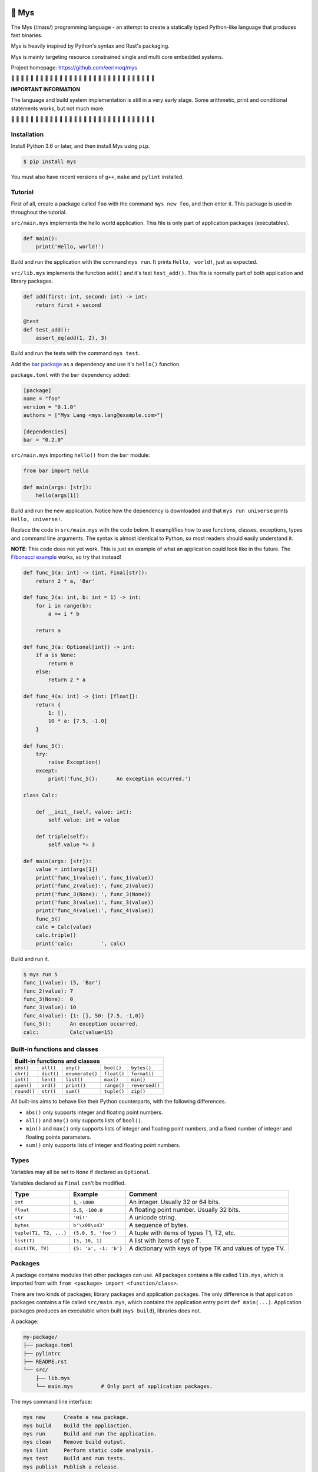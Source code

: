 |buildstatus|_
|coverage|_

🐁 Mys
======

The Mys (/maɪs/) programming language - an attempt to create a
statically typed Python-like language that produces fast binaries.

Mys is heavily inspired by Python's syntax and Rust's packaging.

Mys is mainly targeting resource constrained single and multi core
embedded systems.

Project homepage: https://github.com/eerimoq/mys

🚧 🚧 🚧 🚧 🚧 🚧 🚧 🚧 🚧 🚧 🚧 🚧 🚧 🚧 🚧 🚧 🚧 🚧 🚧 🚧 🚧 🚧 🚧
🚧 🚧 🚧 🚧 🚧 🚧 🚧

**IMPORTANT INFORMATION**

The language and build system implementation is still in a very early
stage. Some arithmetic, print and conditional statements works, but
not much more.

🚧 🚧 🚧 🚧 🚧 🚧 🚧 🚧 🚧 🚧 🚧 🚧 🚧 🚧 🚧 🚧 🚧 🚧 🚧 🚧 🚧 🚧 🚧
🚧 🚧 🚧 🚧 🚧 🚧 🚧

Installation
------------

Install Python 3.6 or later, and then install Mys using ``pip``.

.. code-block:: python

   $ pip install mys

You must also have recent versions of ``g++``, ``make`` and
``pylint`` installed.

Tutorial
--------

First of all, create a package called ``foo`` with the command ``mys
new foo``, and then enter it. This package is used in throughout the
tutorial.

.. image:: https://github.com/eerimoq/mys/raw/master/docs/new.png

``src/main.mys`` implements the hello world application. This file is
only part of application packages (executables).

.. code-block:: python

   def main():
       print('Hello, world!')

Build and run the application with the command ``mys run``. It prints
``Hello, world!``, just as expected.

.. image:: https://github.com/eerimoq/mys/raw/master/docs/run.png

``src/lib.mys`` implements the function ``add()`` and it's test
``test_add()``. This file is normally part of both application and
library packages.

.. code-block:: python

   def add(first: int, second: int) -> int:
       return first + second

   @test
   def test_add():
       assert_eq(add(1, 2), 3)

Build and run the tests with the command ``mys test``.

.. image:: https://github.com/eerimoq/mys/raw/master/docs/test.png

Add the `bar package`_ as a dependency and use it's ``hello()``
function.

``package.toml`` with the ``bar`` dependency added:

.. code-block:: toml

   [package]
   name = "foo"
   version = "0.1.0"
   authors = ["Mys Lang <mys.lang@example.com>"]

   [dependencies]
   bar = "0.2.0"

``src/main.mys`` importing ``hello()`` from the ``bar`` module:

.. code-block:: python

   from bar import hello

   def main(args: [str]):
       hello(args[1])

Build and run the new application. Notice how the dependency is
downloaded and that ``mys run universe`` prints ``Hello, universe!``.

.. image:: https://github.com/eerimoq/mys/raw/master/docs/run-universe.png

Replace the code in ``src/main.mys`` with the code below. It
examplifies how to use functions, classes, exceptions, types and
command line arguments. The syntax is almost identical to Python, so
most readers should easily understand it.

**NOTE**: This code does not yet work. This is just an example of what
an application could look like in the future. The `Fibonacci example`_
works, so try that instead!

.. code-block:: python

   def func_1(a: int) -> (int, Final[str]):
       return 2 * a, 'Bar'

   def func_2(a: int, b: int = 1) -> int:
       for i in range(b):
           a += i * b

       return a

   def func_3(a: Optional[int]) -> int:
       if a is None:
           return 0
       else:
           return 2 * a

   def func_4(a: int) -> {int: [float]}:
       return {
           1: [],
           10 * a: [7.5, -1.0]
       }

   def func_5():
       try:
           raise Exception()
       except:
           print('func_5():      An exception occurred.')

   class Calc:

       def __init__(self, value: int):
           self.value: int = value

       def triple(self):
           self.value *= 3

   def main(args: [str]):
       value = int(args[1])
       print('func_1(value):', func_1(value))
       print('func_2(value):', func_2(value))
       print('func_3(None): ', func_3(None))
       print('func_3(value):', func_3(value))
       print('func_4(value):', func_4(value))
       func_5()
       calc = Calc(value)
       calc.triple()
       print('calc:         ', calc)

Build and run it.

.. code-block::

   $ mys run 5
   func_1(value): (5, 'Bar')
   func_2(value): 7
   func_3(None):  0
   func_3(value): 10
   func_4(value): {1: [], 50: [7.5, -1,0]}
   func_5():      An exception occurred.
   calc:          Calc(value=15)

Built-in functions and classes
------------------------------

+----------------------------------------------------------------------------------------+
| Built-in functions and classes                                                         |
+=================+=================+=================+=================+================+
| ``abs()``       | ``all()``       | ``any()``       | ``bool()``      | ``bytes()``    |
+-----------------+-----------------+-----------------+-----------------+----------------+
| ``chr()``       | ``dict()``      | ``enumerate()`` | ``float()``     | ``format()``   |
+-----------------+-----------------+-----------------+-----------------+----------------+
| ``int()``       | ``len()``       | ``list()``      | ``max()``       | ``min()``      |
+-----------------+-----------------+-----------------+-----------------+----------------+
| ``open()``      | ``ord()``       | ``print()``     | ``range()``     | ``reversed()`` |
+-----------------+-----------------+-----------------+-----------------+----------------+
| ``round()``     | ``str()``       | ``sum()``       | ``tuple()``     | ``zip()``      |
+-----------------+-----------------+-----------------+-----------------+----------------+

All built-ins aims to behave like their Python counterparts, with the
following differences.

- ``abs()`` only supports integer and floating point numbers.

- ``all()`` and ``any()`` only supports lists of ``bool()``.

- ``min()`` and ``max()`` only supports lists of integer and floating
  point numbers, and a fixed number of integer and floating points
  parameters.

- ``sum()`` only supports lists of integer and floating point numbers.

Types
-----

Variables may all be set to ``None`` if declared as ``Optional``.

Variables declared as ``Final`` can't be modified.

+-----------------------------------+-----------------------+----------------------------------------------------------+
| Type                              | Example               | Comment                                                  |
+===================================+=======================+==========================================================+
| ``int``                           | ``1``, ``-1000``      | An integer. Usually 32 or 64 bits.                       |
+-----------------------------------+-----------------------+----------------------------------------------------------+
| ``float``                         | ``5.5``, ``-100.0``   | A floating point number. Usually 32 bits.                |
+-----------------------------------+-----------------------+----------------------------------------------------------+
| ``str``                           | ``'Hi!'``             | A unicode string.                                        |
+-----------------------------------+-----------------------+----------------------------------------------------------+
| ``bytes``                         | ``b'\x00\x43'``       | A sequence of bytes.                                     |
+-----------------------------------+-----------------------+----------------------------------------------------------+
| ``tuple(T1, T2, ...)``            | ``(5.0, 5, 'foo')``   | A tuple with items of types T1, T2, etc.                 |
+-----------------------------------+-----------------------+----------------------------------------------------------+
| ``list(T)``                       | ``[5, 10, 1]``        | A list with items of type T.                             |
+-----------------------------------+-----------------------+----------------------------------------------------------+
| ``dict(TK, TV)``                  | ``{5: 'a', -1: 'b'}`` | A dictionary with keys of type TK and values of type TV. |
+-----------------------------------+-----------------------+----------------------------------------------------------+

Packages
--------

A package contains modules that other packages can use. All packages
contains a file called ``lib.mys``, which is imported from with ``from
<package> import <function/class>``.

There are two kinds of packages; library packages and application
packages. The only difference is that application packages contains a
file called ``src/main.mys``, which contains the application entry
point ``def main(...)``. Application packages produces an executable
when built (``mys build``), libraries does not.

A package:

.. code-block:: text

   my-package/
   ├── package.toml
   ├── pylintrc
   ├── README.rst
   └── src/
       ├── lib.mys
       └── main.mys         # Only part of application packages.

The mys command line interface:

.. code-block:: text

   mys new      Create a new package.
   mys build    Build the appliaction.
   mys run      Build and run the application.
   mys clean    Remove build output.
   mys lint     Perform static code analysis.
   mys test     Build and run tests.
   mys publish  Publish a release.

Importing functions and classes
^^^^^^^^^^^^^^^^^^^^^^^^^^^^^^^

Import functions and classes with ``from <package>[.<sub-package>]*[.<module>] import <function/class>``.

Use ``from ... import ... as <name>`` to use a custom name.

Here are a few examples:

.. code-block:: python

   from mypkg1 import func1
   from mypkg2.subpkg1.mod1 import func2 as func3
   from mypkg2 import Class1

   def foo():
       func1()
       func3()
       Class1()

List of packages
^^^^^^^^^^^^^^^^

- `random`_ - Random numbers.

- `math`_ - Basic math operations.

Extending Mys with C++
----------------------

Extending Mys with C++ is extremly easy and flexible. Strings that
starts with ``mys-embedded-c++`` are inserted at the same location in
the generated code.

.. code-block:: python

   def main():
       a: int = 0

       '''mys-embedded-c++

       int b = 2;
       a++;
       '''

       print('a + b:', a + b)

Memory management
-----------------

Integers and floating point numbers are allocated on the stack, passed
by value to functions and returned by value from functions, just as
any C++ program.

Strings, bytes, tuples, lists, dicts and classes are normally
allocated on the heap and managed by `C++ shared pointers`_. Objects
that are known not to outlive a function are allocated on the stack.

Reference cycles are not detected and will result in memory leaks.

There is no garbage collector.

Classes
-------

- Instance members are accessed with ``self.<variable/method>``.

- Class methods are accessed with ``<class>.<method>``. They are
  distinguished from instance methods by not taking ``self`` as their
  first parameter. Class methods are normally only used to create
  instances of the class (and in that case called ``from_<value>``).

.. code-block:: python

   class Foo:

       def __init__(self, value: int):
           self.value = value

       # Instance method.
       def inc(self):
           self.value += 1

       # Class method.
       def from_string(value: str) -> Foo:
           return Foo(int(value))

   def main():
       f1 = Foo(1)
       f2 = Foo.from_string('2')

Message passing
---------------

See `examples/wip/message_passing`_ for some ideas.

Major differences to Python
---------------------------

- All variables must have a known type at compile time. The same
  applies to function parameters and return value.

- Threads can run in parallel. No GIL exists.

  **WARNING**: Data races will occur when multiple threads uses a
  variable at the same time, which will likely make the program crash.

- Integers and floats have a platform dependent maximum size, usually
  32 or 64 bits.

- Decorators does not exist.

- Variable function arguments ``*args`` and ``**kwargs`` are not
  supported, except to some built-in functions.

- Async is not supported.

- Generators are not supported.

- The majority of the standard library is not implemented.

- Dictionary keys must be integers, floats, strings or bytes.

- Strings, bytes and tuple items are **mutable** by default. Mark them
  as ``Final`` to make them immutable.

- Classes and functions are private by default. Decorate them with
  ``@public`` to make them public. Variables are always private.

- Lambda functions are not supported.

Text editor settings
--------------------

Visual Code
^^^^^^^^^^^

Use the Python language for ``*.mys`` files by modifying your
``files.associations`` setting.

See the `official Visual Code guide`_ for more detils.

.. code-block:: json

   "files.associations": {
       "*.mys": "python"
   }

Emacs
^^^^^

Use the Python mode for ``*.mys`` files by adding the following to
your ``.emacs`` configuration file.

.. code-block:: emacs

   (add-to-list 'auto-mode-alist '("\\.mys\\'" . python-mode))

Performance
-----------

ToDo: Create a benchmark and present its outcome in this section.

Build time
^^^^^^^^^^

Mys should be slower.

Runtime
^^^^^^^

Mys should be faster.

Memory usage
^^^^^^^^^^^^

Mys should use less memory.

Build process
-------------

``mys build``, ``mys run`` and ``mys test`` does the following:

#. Uses Python's parser to transform the source code to an Abstract
   Syntax Tree (AST).

#. Generates C++ code from the AST.

#. Compiles the C++ code with ``g++``.

#. Links the program with ``g++``.

.. |buildstatus| image:: https://travis-ci.com/eerimoq/mys.svg?branch=master
.. _buildstatus: https://travis-ci.com/eerimoq/mys

.. |coverage| image:: https://coveralls.io/repos/github/eerimoq/mys/badge.svg?branch=master
.. _coverage: https://coveralls.io/github/eerimoq/mys

.. _official Visual Code guide: https://code.visualstudio.com/docs/languages/overview#_adding-a-file-extension-to-a-language

.. _C++ shared pointers: https://en.cppreference.com/w/cpp/memory/shared_ptr

.. _examples: https://github.com/eerimoq/mys/tree/master/examples

.. _tests: https://github.com/eerimoq/mys/tree/master/tests/files

.. _Fibonacci example: https://github.com/eerimoq/mys/blob/master/examples/fibonacci/src/main.mys

.. _bar package: https://github.com/eerimoq/mys-bar

.. _examples/wip/message_passing: https://github.com/eerimoq/mys/tree/master/examples/wip/message_passing

.. _random: https://github.com/eerimoq/mys-random

.. _math: https://github.com/eerimoq/mys-math
